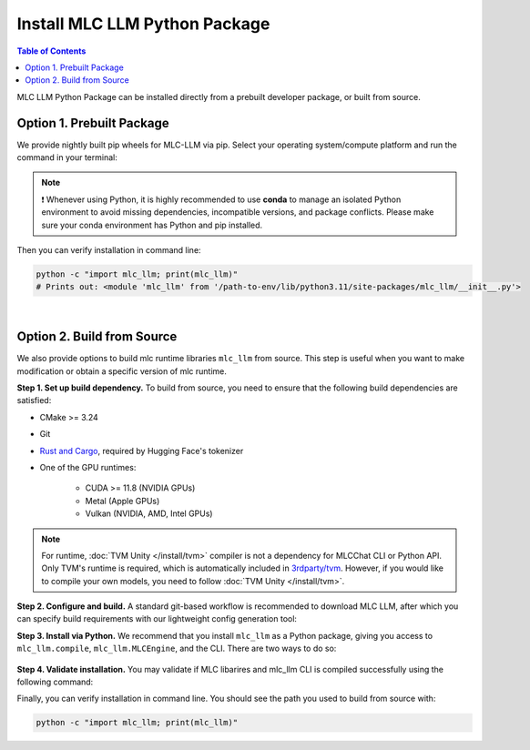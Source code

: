 .. _install-mlc-packages:

Install MLC LLM Python Package
==============================

.. contents:: Table of Contents
    :local:
    :depth: 2

MLC LLM Python Package can be installed directly from a prebuilt developer package, or built from source.

Option 1. Prebuilt Package
--------------------------

We provide nightly built pip wheels for MLC-LLM via pip.
Select your operating system/compute platform and run the command in your terminal:

.. note::
    ❗ Whenever using Python, it is highly recommended to use **conda** to manage an isolated Python environment to avoid missing dependencies, incompatible versions, and package conflicts.
    Please make sure your conda environment has Python and pip installed.

.. tabs::

    .. tab:: Linux

        .. tabs::

            .. tab:: CPU

                .. code-block:: bash

                    conda activate your-environment
                    python -m pip install --pre -U -f https://mlc.ai/wheels mlc-llm-nightly-cpu mlc-ai-nightly-cpu

            .. tab:: CUDA 12.8

                .. code-block:: bash

                    conda activate your-environment
                    python -m pip install --pre -U -f https://mlc.ai/wheels mlc-llm-nightly-cu128 mlc-ai-nightly-cu128

            .. tab:: CUDA 13.0

                .. code-block:: bash

                    conda activate your-environment
                    python -m pip install --pre -U -f https://mlc.ai/wheels mlc-llm-nightly-cu130 mlc-ai-nightly-cu130

            .. tab:: ROCm 6.1

                .. code-block:: bash

                    conda activate your-environment
                    python -m pip install --pre -U -f https://mlc.ai/wheels mlc-llm-nightly-rocm61 mlc-ai-nightly-rocm61

            .. tab:: ROCm 6.2

                .. code-block:: bash

                    conda activate your-environment
                    python -m pip install --pre -U -f https://mlc.ai/wheels mlc-llm-nightly-rocm62 mlc-ai-nightly-rocm62

            .. tab:: Vulkan

                Supported in all Linux packages. Checkout the following instructions
                to install the latest vulkan loader to avoid vulkan not found issue.

                .. code-block:: bash

                    conda install -c conda-forge gcc libvulkan-loader

        .. note::
            We need git-lfs in the system, you can install it via

            .. code-block:: bash

                conda install -c conda-forge git-lfs

            If encountering issues with GLIBC not found, please install the latest glibc in conda:

            .. code-block:: bash

                conda install -c conda-forge libstdcxx-ng

            Besides, we would recommend using Python 3.11; so if you are creating a new environment,
            you could use the following command:

            .. code-block:: bash

                conda create --name mlc-prebuilt  python=3.11

    .. tab:: macOS

        .. tabs::

            .. tab:: CPU + Metal

                .. code-block:: bash

                    conda activate your-environment
                    python -m pip install --pre -U -f https://mlc.ai/wheels mlc-llm-nightly-cpu mlc-ai-nightly-cpu

        .. note::

            Always check if conda is installed properly in macOS using the command below:

            .. code-block:: bash

                conda info | grep platform

            It should return "osx-64" for Mac with Intel chip, and "osx-arm64" for Mac with Apple chip.
            We need git-lfs in the system, you can install it via

            .. code-block:: bash

                conda install -c conda-forge git-lfs

    .. tab:: Windows

        .. tabs::

            .. tab:: CPU + Vulkan

                .. code-block:: bash

                    conda activate your-environment
                    python -m pip install --pre -U -f https://mlc.ai/wheels mlc-llm-nightly-cpu mlc-ai-nightly-cpu

        .. note::
            Please make sure your conda environment comes with python and pip.
            Make sure you also install the following packages,
            vulkan loader, clang, git and git-lfs to enable proper automatic download
            and jit compilation.

            .. code-block:: bash

                conda install -c conda-forge clang libvulkan-loader git-lfs git

            If encountering the error below:

            .. code-block:: bash

                FileNotFoundError: Could not find module 'path\to\site-packages\tvm\tvm.dll' (or one of its dependencies). Try using the full path with constructor syntax.

            It is likely `zstd`, a dependency to LLVM, was missing. Please use the command below to get it installed:

            .. code-block:: bash

                conda install zstd


Then you can verify installation in command line:

.. code-block:: bash

    python -c "import mlc_llm; print(mlc_llm)"
    # Prints out: <module 'mlc_llm' from '/path-to-env/lib/python3.11/site-packages/mlc_llm/__init__.py'>

|

.. _mlcchat_build_from_source:

Option 2. Build from Source
---------------------------

We also provide options to build mlc runtime libraries ``mlc_llm`` from source.
This step is useful when you want to make modification or obtain a specific version of mlc runtime.


**Step 1. Set up build dependency.** To build from source, you need to ensure that the following build dependencies are satisfied:

* CMake >= 3.24
* Git
* `Rust and Cargo <https://www.rust-lang.org/tools/install>`_, required by Hugging Face's tokenizer
* One of the GPU runtimes:

    * CUDA >= 11.8 (NVIDIA GPUs)
    * Metal (Apple GPUs)
    * Vulkan (NVIDIA, AMD, Intel GPUs)

.. code-block:: bash
    :caption: Set up build dependencies in Conda

    # make sure to start with a fresh environment
    conda env remove -n mlc-chat-venv
    # create the conda environment with build dependency
    conda create -n mlc-chat-venv -c conda-forge \
        "cmake>=3.24" \
        rust \
        git \
        python=3.11
    # enter the build environment
    conda activate mlc-chat-venv

.. note::
    For runtime, :doc:`TVM Unity </install/tvm>` compiler is not a dependency for MLCChat CLI or Python API. Only TVM's runtime is required, which is automatically included in `3rdparty/tvm <https://github.com/mlc-ai/mlc-llm/tree/main/3rdparty>`_.
    However, if you would like to compile your own models, you need to follow :doc:`TVM Unity </install/tvm>`.

**Step 2. Configure and build.** A standard git-based workflow is recommended to download MLC LLM, after which you can specify build requirements with our lightweight config generation tool:

.. code-block:: bash
    :caption: Configure and build

    # clone from GitHub
    git clone --recursive https://github.com/mlc-ai/mlc-llm.git && cd mlc-llm/
    # create build directory
    mkdir -p build && cd build
    # generate build configuration
    python ../cmake/gen_cmake_config.py
    # build mlc_llm libraries
    cmake .. && cmake --build . --parallel $(nproc) && cd ..

**Step 3. Install via Python.** We recommend that you install ``mlc_llm`` as a Python package, giving you
access to ``mlc_llm.compile``, ``mlc_llm.MLCEngine``, and the CLI.
There are two ways to do so:

    .. tabs ::

       .. code-tab :: bash Install via environment variable

          export MLC_LLM_SOURCE_DIR=/path-to-mlc-llm
          export PYTHONPATH=$MLC_LLM_SOURCE_DIR/python:$PYTHONPATH
          alias mlc_llm="python -m mlc_llm"

       .. code-tab :: bash Install via pip local project

          conda activate your-own-env
          which python # make sure python is installed, expected output: path_to_conda/envs/your-own-env/bin/python
          cd /path-to-mlc-llm/python
          pip install -e .

**Step 4. Validate installation.** You may validate if MLC libarires and mlc_llm CLI is compiled successfully using the following command:

.. code-block:: bash
    :caption: Validate installation

    # expected to see `libmlc_llm.so` and `libtvm_runtime.so`
    ls -l ./build/
    # expected to see help message
    mlc_llm chat -h

Finally, you can verify installation in command line. You should see the path you used to build from source with:

.. code:: bash

   python -c "import mlc_llm; print(mlc_llm)"

